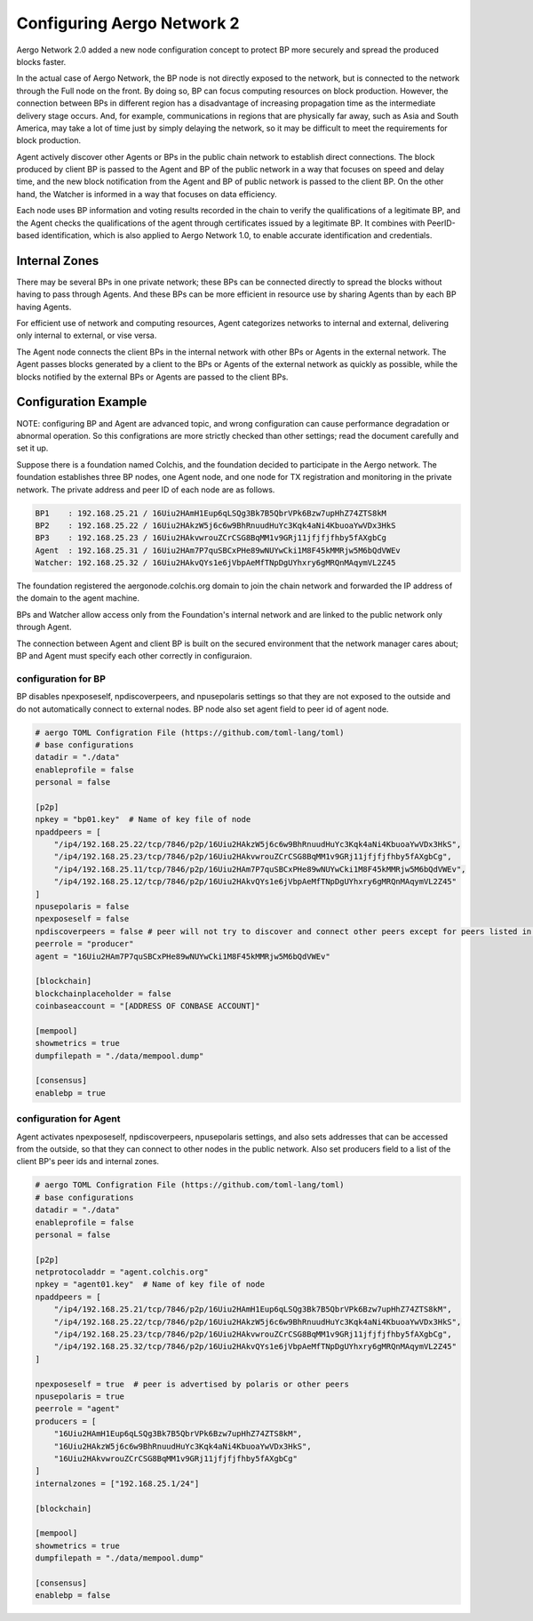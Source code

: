 ..  _aergonetwork2-label:

===========================
Configuring Aergo Network 2
===========================

Aergo Network 2.0 added a new node configuration concept to protect BP more securely and spread the produced blocks faster.

In the actual case of Aergo Network, the BP node is not directly exposed to the network, but is connected to the network through the Full node on the front. By doing so, BP can focus computing resources on block production. However, the connection between BPs in different region has a disadvantage of increasing propagation time as the intermediate delivery stage occurs. And, for example, communications in regions that are physically far away, such as Asia and South America, may take a lot of time just by simply delaying the network, so it may be difficult to meet the requirements for block production.

Agent actively discover other Agents or BPs in the public chain network to establish direct connections. The block produced by client BP is passed to the Agent and BP of the public network in a way that focuses on speed and delay time, and the new block notification from the Agent and BP of public network is passed to the client BP. On the other hand, the Watcher is informed in a way that focuses on data efficiency.

Each node uses BP information and voting results recorded in the chain to verify the qualifications of a legitimate BP, and the Agent checks the qualifications of the agent through certificates issued by a legitimate BP. It combines with PeerID-based identification, which is also applied to Aergo Network 1.0, to enable accurate identification and credentials.

.. image:: aergo2network.png
   :width: 800


Internal Zones
==============

There may be several BPs in one private network; these BPs can be connected directly to spread the blocks without having to pass through Agents. And these BPs can be more efficient in resource use by sharing Agents than by each BP having Agents.

For efficient use of network and computing resources, Agent categorizes networks to internal and external, delivering only internal to external, or vise versa.

The Agent node connects the client BPs in the internal network with other BPs or Agents in the external network.
The Agent passes blocks generated by a client to the BPs or Agents of the external network as quickly as possible, while the blocks notified by the external BPs or Agents are passed to the client BPs.

Configuration Example
=====================

NOTE: configuring BP and Agent are advanced topic, and wrong configuration can cause performance degradation or abnormal operation. So this configrations are more strictly checked than other settings; read the document carefully and set it up.

Suppose there is a foundation named Colchis, and the foundation decided to participate in the Aergo network.
The foundation establishes three BP nodes, one Agent node, and one node for TX registration and monitoring in the private network.
The private address and peer ID of each node are as follows.

.. code-block:: properties

	BP1    : 192.168.25.21 / 16Uiu2HAmH1Eup6qLSQg3Bk7B5QbrVPk6Bzw7upHhZ74ZTS8kM
	BP2    : 192.168.25.22 / 16Uiu2HAkzW5j6c6w9BhRnuudHuYc3Kqk4aNi4KbuoaYwVDx3HkS
	BP3    : 192.168.25.23 / 16Uiu2HAkvwrouZCrCSG8BqMM1v9GRj11jfjfjfhby5fAXgbCg
	Agent  : 192.168.25.31 / 16Uiu2HAm7P7quSBCxPHe89wNUYwCki1M8F45kMMRjw5M6bQdVWEv
	Watcher: 192.168.25.32 / 16Uiu2HAkvQYs1e6jVbpAeMfTNpDgUYhxry6gMRQnMAqymVL2Z45

The foundation registered the aergonode.colchis.org domain to join the chain network and forwarded the IP address of the domain to the agent machine.

BPs and Watcher allow access only from the Foundation's internal network and are linked to the public network only through Agent. 

The connection between Agent and client BP is built on the secured environment that the network manager cares about; BP and Agent must specify each other correctly in configuraion.

configuration for BP
--------------------

BP disables npexposeself, npdiscoverpeers, and npusepolaris settings so that they are not exposed to the outside and do not automatically connect to external nodes.
BP node also set agent field to peer id of agent node.

.. code-block:: toml

    # aergo TOML Configration File (https://github.com/toml-lang/toml)
    # base configurations
    datadir = "./data"
    enableprofile = false
    personal = false
        
    [p2p]
    npkey = "bp01.key"  # Name of key file of node
    npaddpeers = [
        "/ip4/192.168.25.22/tcp/7846/p2p/16Uiu2HAkzW5j6c6w9BhRnuudHuYc3Kqk4aNi4KbuoaYwVDx3HkS",
        "/ip4/192.168.25.23/tcp/7846/p2p/16Uiu2HAkvwrouZCrCSG8BqMM1v9GRj11jfjfjfhby5fAXgbCg",
        "/ip4/192.168.25.11/tcp/7846/p2p/16Uiu2HAm7P7quSBCxPHe89wNUYwCki1M8F45kMMRjw5M6bQdVWEv",
        "/ip4/192.168.25.12/tcp/7846/p2p/16Uiu2HAkvQYs1e6jVbpAeMfTNpDgUYhxry6gMRQnMAqymVL2Z45"
    ]
    npusepolaris = false
    npexposeself = false
    npdiscoverpeers = false # peer will not try to discover and connect other peers except for peers listed in npaddpeers
    peerrole = "producer"
    agent = "16Uiu2HAm7P7quSBCxPHe89wNUYwCki1M8F45kMMRjw5M6bQdVWEv"
    
    [blockchain]
    blockchainplaceholder = false
    coinbaseaccount = "[ADDRESS OF CONBASE ACCOUNT]"
    
    [mempool]
    showmetrics = true
    dumpfilepath = "./data/mempool.dump"
    
    [consensus]
    enablebp = true


configuration for Agent
-----------------------

Agent activates npexposeself, npdiscoverpeers, npusepolaris settings, and also sets addresses that can be accessed from the outside, so that they can connect to other nodes in the public network. Also set producers field to a list of the client BP's peer ids and internal zones.

.. code-block:: toml

    # aergo TOML Configration File (https://github.com/toml-lang/toml)
    # base configurations
    datadir = "./data"
    enableprofile = false
    personal = false
        
    [p2p]
    netprotocoladdr = "agent.colchis.org"
    npkey = "agent01.key"  # Name of key file of node
    npaddpeers = [
        "/ip4/192.168.25.21/tcp/7846/p2p/16Uiu2HAmH1Eup6qLSQg3Bk7B5QbrVPk6Bzw7upHhZ74ZTS8kM",
        "/ip4/192.168.25.22/tcp/7846/p2p/16Uiu2HAkzW5j6c6w9BhRnuudHuYc3Kqk4aNi4KbuoaYwVDx3HkS",
        "/ip4/192.168.25.23/tcp/7846/p2p/16Uiu2HAkvwrouZCrCSG8BqMM1v9GRj11jfjfjfhby5fAXgbCg",
        "/ip4/192.168.25.32/tcp/7846/p2p/16Uiu2HAkvQYs1e6jVbpAeMfTNpDgUYhxry6gMRQnMAqymVL2Z45"
    ]
    
    npexposeself = true  # peer is advertised by polaris or other peers
    npusepolaris = true
    peerrole = "agent"
    producers = [
        "16Uiu2HAmH1Eup6qLSQg3Bk7B5QbrVPk6Bzw7upHhZ74ZTS8kM",
        "16Uiu2HAkzW5j6c6w9BhRnuudHuYc3Kqk4aNi4KbuoaYwVDx3HkS",
        "16Uiu2HAkvwrouZCrCSG8BqMM1v9GRj11jfjfjfhby5fAXgbCg"
    ]
    internalzones = ["192.168.25.1/24"]
    
    [blockchain]
    
    [mempool]
    showmetrics = true
    dumpfilepath = "./data/mempool.dump"
    
    [consensus]
    enablebp = false



